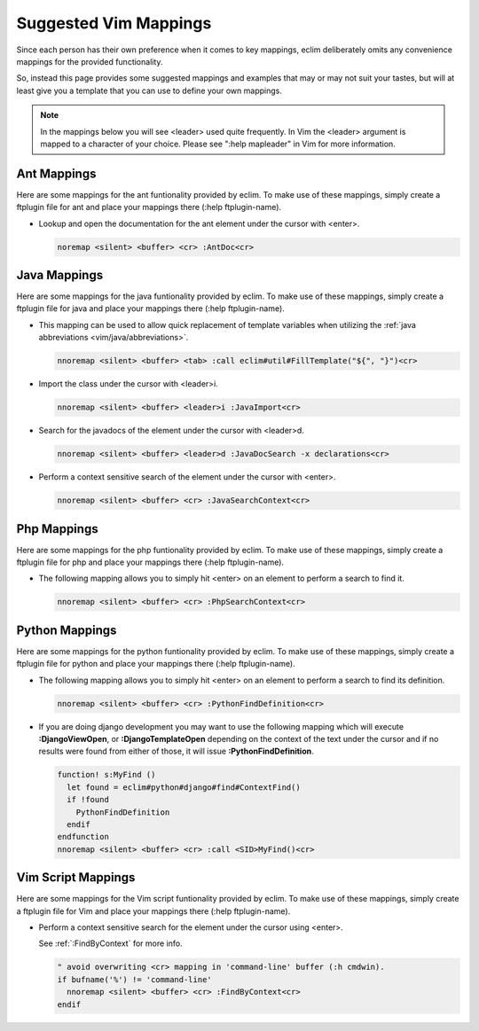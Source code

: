 .. Copyright (C) 2005 - 2009  Eric Van Dewoestine

   This program is free software: you can redistribute it and/or modify
   it under the terms of the GNU General Public License as published by
   the Free Software Foundation, either version 3 of the License, or
   (at your option) any later version.

   This program is distributed in the hope that it will be useful,
   but WITHOUT ANY WARRANTY; without even the implied warranty of
   MERCHANTABILITY or FITNESS FOR A PARTICULAR PURPOSE.  See the
   GNU General Public License for more details.

   You should have received a copy of the GNU General Public License
   along with this program.  If not, see <http://www.gnu.org/licenses/>.

.. _vim/mappings:

Suggested Vim Mappings
======================

Since each person has their own preference when it comes to key mappings,
eclim deliberately omits any convenience mappings for the provided
functionality.

So, instead this page provides some suggested mappings and examples that
may or may not suit your tastes, but will at least give you a template
that you can use to define your own mappings.

.. note::

  In the mappings below you will see <leader> used quite frequently.  In Vim the
  <leader> argument is mapped to a character of your choice.  Please see ":help
  mapleader" in Vim for more information.


.. _AntMappings:

Ant Mappings
-------------

Here are some mappings for the ant funtionality provided by eclim.  To make use
of these mappings, simply create a ftplugin file for ant and place your mappings
there (:help ftplugin-name).

- Lookup and open the documentation for the ant element under the cursor with
  <enter>.

  .. code-block:: vim

    noremap <silent> <buffer> <cr> :AntDoc<cr>


.. _JavaMappings:

Java Mappings
-------------

Here are some mappings for the java funtionality provided by eclim.  To make use
of these mappings, simply create a ftplugin file for java and place your
mappings there (:help ftplugin-name).

- This mapping can be used to allow quick replacement of template variables when
  utilizing the :ref:`java abbreviations <vim/java/abbreviations>`.

  .. code-block:: vim

    nnoremap <silent> <buffer> <tab> :call eclim#util#FillTemplate("${", "}")<cr>

- Import the class under the cursor with <leader>i.

  .. code-block:: vim

    nnoremap <silent> <buffer> <leader>i :JavaImport<cr>

- Search for the javadocs of the element under the cursor with
  <leader>d.

  .. code-block:: vim

    nnoremap <silent> <buffer> <leader>d :JavaDocSearch -x declarations<cr>

- Perform a context sensitive search of the element under the cursor with
  <enter>.

  .. code-block:: vim

    nnoremap <silent> <buffer> <cr> :JavaSearchContext<cr>


.. _PhpMappings:

Php Mappings
------------

Here are some mappings for the php funtionality provided by eclim.  To make use
of these mappings, simply create a ftplugin file for php and place your mappings
there (:help ftplugin-name).

- The following mapping allows you to simply hit <enter> on an element to
  perform a search to find it.

  .. code-block:: vim

    nnoremap <silent> <buffer> <cr> :PhpSearchContext<cr>


.. _PythonMappings:

Python Mappings
---------------

Here are some mappings for the python funtionality provided by eclim.  To make
use of these mappings, simply create a ftplugin file for python and place your
mappings there (:help ftplugin-name).

- The following mapping allows you to simply hit <enter> on an element to
  perform a search to find its definition.

  .. code-block:: vim

    nnoremap <silent> <buffer> <cr> :PythonFindDefinition<cr>

- If you are doing django development you may want to use the following mapping
  which will execute **:DjangoViewOpen**, or **:DjangoTemplateOpen** depending
  on the context of the text under the cursor and if no results were found from
  either of those, it will issue **:PythonFindDefinition**.

  .. code-block:: vim

    function! s:MyFind ()
      let found = eclim#python#django#find#ContextFind()
      if !found
        PythonFindDefinition
      endif
    endfunction
    nnoremap <silent> <buffer> <cr> :call <SID>MyFind()<cr>


.. _VimScriptMappings:

Vim Script Mappings
--------------------

Here are some mappings for the Vim script funtionality provided by eclim.  To
make use of these mappings, simply create a ftplugin file for Vim and place your
mappings there (:help ftplugin-name).

- Perform a context sensitive search for the element under the cursor
  using <enter>.

  See :ref:`:FindByContext` for more info.

  .. code-block:: vim

    " avoid overwriting <cr> mapping in 'command-line' buffer (:h cmdwin).
    if bufname('%') != 'command-line'
      nnoremap <silent> <buffer> <cr> :FindByContext<cr>
    endif
